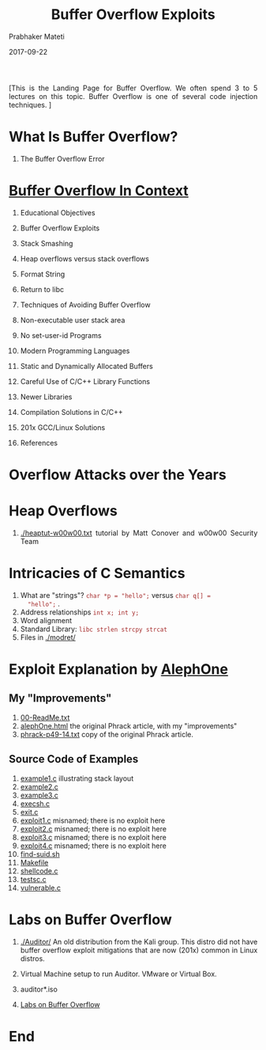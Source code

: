 
# -*- mode: org -*-
#+date: 2017-09-22
#+TITLE: Buffer Overflow Exploits
#+AUTHOR: Prabhaker Mateti
#+HTML_LINK_HOME: ../../Top/index.html
#+HTML_LINK_UP: ../
#+HTML_HEAD: <style> P,li {text-align: justify} code {color: brown;} @media screen {BODY {margin: 10%} }</style>
#+BIND: org-html-preamble-format (("en" "<a href=\"../../\"> ../../</a>"))
#+BIND: org-html-postamble-format (("en" "<hr size=1>Copyright &copy; 2017 <a href=\"http://www.wright.edu/~pmateti\">www.wright.edu/~pmateti</a> &bull; %d"))
#+STARTUP:showeverything
#+OPTIONS: toc:0

[This is the Landing Page for Buffer Overflow.  We often spend 3 to 5
lectures on this topic.  Buffer Overflow is one of several code
injection techniques.  ]


* What Is Buffer Overflow?

2. The Buffer Overflow Error


* [[./bufovf-context.org][Buffer Overflow In Context]]

1. Educational Objectives

3. Buffer Overflow Exploits
4. Stack Smashing
5. Heap overflows versus stack overflows
6. Format String
7. Return to libc
8. Techniques of Avoiding Buffer Overflow
9. Non-executable user stack area
10. No set-user-id Programs
11. Modern Programming Languages
12. Static and Dynamically Allocated Buffers
13. Careful Use of C/C++ Library Functions
14. Newer Libraries
15. Compilation Solutions in C/C++
16. 201x GCC/Linux Solutions
19. References

* Overflow Attacks over the Years

* Heap Overflows

1. [[./heaptut-w00w00.txt]] tutorial by Matt Conover and w00w00 Security
   Team

* Intricacies of C Semantics
  1. What are "strings"? =char *p = "hello";= versus =char q[] =
     "hello";= .
  2. Address relationships =int x; int y;=
  3. Word alignment
  4. Standard Library: =libc strlen strcpy strcat=
  5. Files in [[./modret/]]

* Exploit Explanation by [[./AlephOne][AlephOne]]

** My "Improvements"
   1. [[./AlephOne/00-ReadMe.txt][00-ReadMe.txt]]
   1. [[./AlephOne/alephOne.html][alephOne.html]] the original Phrack article, with my "improvements"
   1. [[./AlephOne/phrack-p49-14.txt][phrack-p49-14.txt]] copy of the original Phrack article.

** Source Code of Examples

   1. [[./AlephOne/example1.c][example1.c]] illustrating stack layout
   1. [[./AlephOne/example2.c][example2.c]]
   1. [[./AlephOne/example3.c][example3.c]]
   1. [[./AlephOne/execsh.c][execsh.c]]
   1. [[./AlephOne/exit.c][exit.c]]
   1. [[./AlephOne/exploit1.c][exploit1.c]] misnamed; there is no exploit here
   1. [[./AlephOne/exploit2.c][exploit2.c]] misnamed; there is no exploit here
   1. [[./AlephOne/exploit3.c][exploit3.c]] misnamed; there is no exploit here
   1. [[./AlephOne/exploit4.c][exploit4.c]] misnamed; there is no exploit here
   1. [[./AlephOne/find-suid.sh][find-suid.sh]]
   1. [[./AlephOne/Makefile][Makefile]]
   1. [[./AlephOne/shellcode.c][shellcode.c]]
   1. [[./AlephOne/testsc.c][testsc.c]]
   1. [[./AlephOne/vulnerable.c][vulnerable.c]]

* Labs on Buffer Overflow

1. [[./Auditor/]] An old distribution from the Kali group.  This distro
   did not have buffer overflow exploit mitigations that are now
   (201x) common in Linux distros.

1. Virtual Machine setup to run Auditor.  VMware or Virtual Box.
1. auditor*.iso
1. [[./bufovf-labs.org][Labs on Buffer Overflow]]

* End
# Local variables:
# after-save-hook: org-html-export-to-html
# end:
